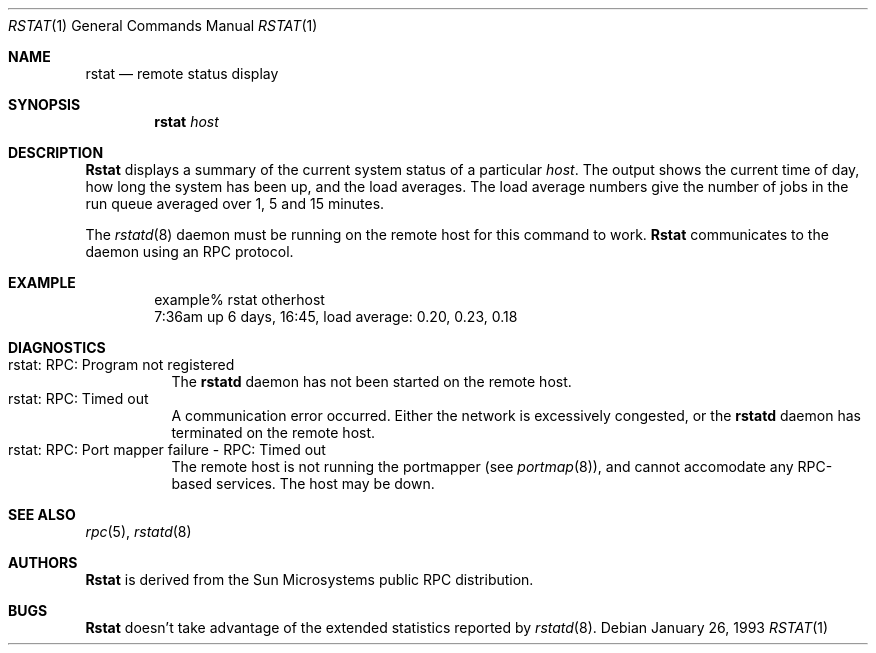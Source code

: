 .\" Copyright (c) 1993 Berkeley Software Design, Inc. All rights reserved.
.\" The Berkeley Software Design Inc. software License Agreement specifies
.\" the terms and conditions for redistribution.
.\"
.\"	BSDI $Id: rstat.1,v 1.1.1.1 1993/03/08 06:50:46 polk Exp $
.\"
.\" from @(#)rstat.1	2.1 88/08/03 4.0 RPCSRC
.\"
.Dd January 26, 1993
.Dt RSTAT 1
.Os
.Sh NAME
.Nm rstat
.Nd remote status display
.Sh SYNOPSIS
.Nm rstat
.Ar host
.Sh DESCRIPTION
.Nm Rstat
displays a summary of the current system status of a particular
.Ar host .
The output shows the current time of day, how long the system has
been up, and the load averages.
The load average numbers give the number of jobs in the run queue
averaged over 1, 5 and 15 minutes.
.Pp
The
.Xr rstatd 8
daemon must be running on the remote host for this command to work.
.Nm Rstat
communicates to the daemon using an RPC protocol.
.Sh EXAMPLE
.Bd -literal -offset indent -compact
example% rstat otherhost
7:36am  up 6 days, 16:45,  load average: 0.20, 0.23, 0.18
.Ed
.Sh DIAGNOSTICS
.Bl -tag -width Ds -compact
.It "rstat: RPC: Program not registered"
The
.Nm rstatd
daemon has not been started on the remote host.
.It "rstat: RPC: Timed out"
A communication error occurred.  Either the network is
excessively congested, or the
.Nm rstatd
daemon has terminated on the remote host.
.It "rstat: RPC: Port mapper failure - RPC: Timed out"
The remote host is not running the portmapper (see
.Xr portmap 8 ) ,
and cannot accomodate any RPC-based services.  The host may be down.
.El
.Sh "SEE ALSO"
.Xr rpc 5 ,
.Xr rstatd 8
.Sh AUTHORS
.Nm Rstat
is derived from the Sun Microsystems public RPC distribution.
.Sh BUGS
.Nm Rstat
doesn't take advantage of the extended statistics reported by
.Xr rstatd 8 .
